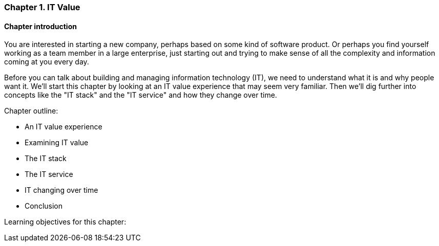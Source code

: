 === Chapter 1. IT Value

==== Chapter introduction

You are interested in starting a new company, perhaps based on some kind of software product. Or perhaps you find yourself working as a team member in a large enterprise, just starting out and trying to make sense of all the complexity and information coming at you every day.

Before you can talk about building and managing information technology (IT), we need to understand what it is and why people want it. We'll start this chapter by looking at an IT value experience that may seem very familiar. Then we'll dig further into concepts like the "IT stack" and the "IT service" and how they change over time.

Chapter outline:

* An IT value experience
* Examining IT value
* The IT stack
* The IT service
* IT changing over time
* Conclusion

Learning objectives for this chapter:
